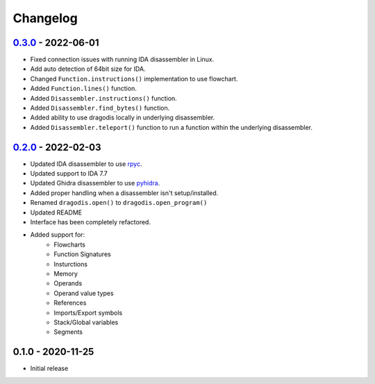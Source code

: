 
Changelog
=========

`0.3.0`_ - 2022-06-01
--------------

- Fixed connection issues with running IDA disassembler in Linux.
- Add auto detection of 64bit size for IDA.
- Changed ``Function.instructions()`` implementation to use flowchart.
- Added ``Function.lines()`` function.
- Added ``Disassembler.instructions()`` function.
- Added ``Disassembler.find_bytes()`` function.
- Added ability to use dragodis locally in underlying disassembler.
- Added ``Disassembler.teleport()`` function to run a function within the underlying disassembler.


`0.2.0`_ - 2022-02-03
---------------------

- Updated IDA disassembler to use `rpyc <rpyc.readthedocs.io/en/latest>`_.
- Updated support to IDA 7.7
- Updated Ghidra disassembler to use `pyhidra <github.com/Defense-Cyber-Crime-Center/pyhidra>`_.
- Added proper handling when a disassembler isn't setup/installed.
- Renamed ``dragodis.open()`` to ``dragodis.open_program()``
- Updated README
- Interface has been completely refactored.
- Added support for:
    - Flowcharts
    - Function Signatures
    - Insturctions
    - Memory
    - Operands
    - Operand value types
    - References
    - Imports/Export symbols
    - Stack/Global variables
    - Segments


0.1.0 - 2020-11-25
------------------

- Initial release


.. _Unreleased: https://github.com/dod-cyber-crime-center/dragodis/compare/0.3.0...HEAD
.. _0.3.0: https://github.com/dod-cyber-crime-center/dragodis/compare/0.2.0...0.3.0
.. _0.2.0: https://github.com/dod-cyber-crime-center/dragodis/compare/0.1.0...0.2.0

